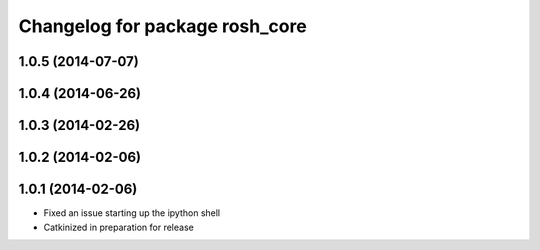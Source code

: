 ^^^^^^^^^^^^^^^^^^^^^^^^^^^^^^^
Changelog for package rosh_core
^^^^^^^^^^^^^^^^^^^^^^^^^^^^^^^

1.0.5 (2014-07-07)
------------------

1.0.4 (2014-06-26)
------------------

1.0.3 (2014-02-26)
------------------

1.0.2 (2014-02-06)
------------------

1.0.1 (2014-02-06)
------------------
* Fixed an issue starting up the ipython shell
* Catkinized in preparation for release